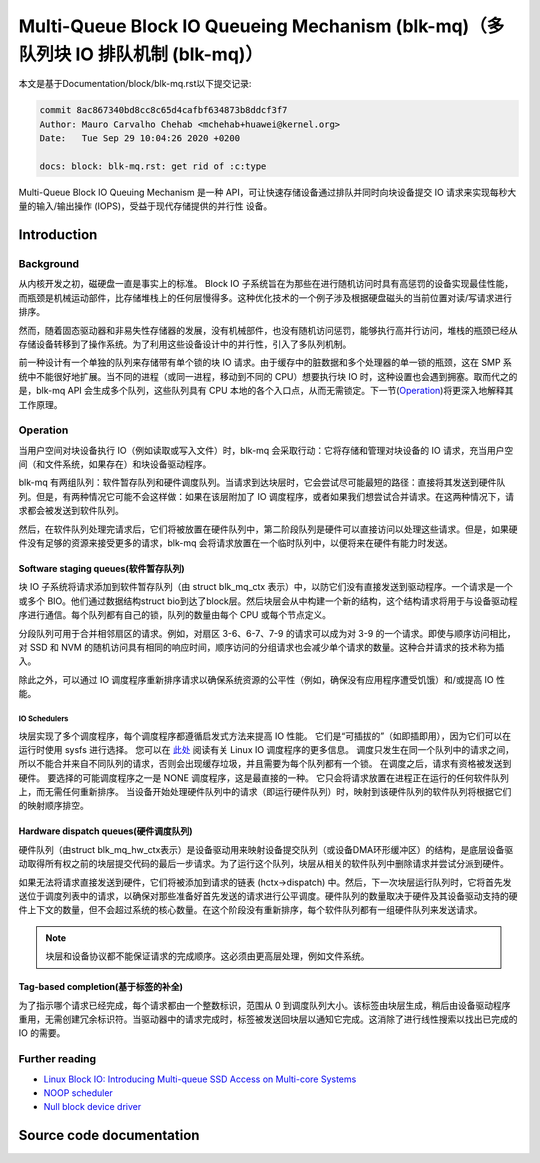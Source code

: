 .. SPDX-License-Identifier: GPL-2.0

================================================
Multi-Queue Block IO Queueing Mechanism (blk-mq)（多队列块 IO 排队机制 (blk-mq)）
================================================

本文是基于Documentation/block/blk-mq.rst以下提交记录:

.. code-block:: shell

        commit 8ac867340bd8cc8c65d4cafbf634873b8ddcf3f7
        Author: Mauro Carvalho Chehab <mchehab+huawei@kernel.org>
        Date:   Tue Sep 29 10:04:26 2020 +0200

        docs: block: blk-mq.rst: get rid of :c:type

Multi-Queue Block IO Queuing Mechanism 是一种 API，可让快速存储设备通过排队并同时向块设备提交 IO 请求来实现每秒大量的输入/输出操作 (IOPS)，受益于现代存储提供的并行性 设备。

Introduction
============

Background
----------

从内核开发之初，磁硬盘一直是事实上的标准。 Block IO 子系统旨在为那些在进行随机访问时具有高惩罚的设备实现最佳性能，而瓶颈是机械运动部件，比存储堆栈上的任何层慢得多。这种优化技术的一个例子涉及根据硬盘磁头的当前位置对读/写请求进行排序。

然而，随着固态驱动器和非易失性存储器的发展，没有机械部件，也没有随机访问惩罚，能够执行高并行访问，堆栈的瓶颈已经从存储设备转移到了操作系统。为了利用这些设备设计中的并行性，引入了多队列机制。

前一种设计有一个单独的队列来存储带有单个锁的块 IO 请求。由于缓存中的脏数据和多个处理器的单一锁的瓶颈，这在 SMP 系统中不能很好地扩展。当不同的进程（或同一进程，移动到不同的 CPU）想要执行块 IO 时，这种设置也会遇到拥塞。取而代之的是，blk-mq API 会生成多个队列，这些队列具有 CPU 本地的各个入口点，从而无需锁定。下一节(`Operation`_)将更深入地解释其工作原理。

Operation
---------

当用户空间对块设备执行 IO（例如读取或写入文件）时，blk-mq 会采取行动：它将存储和管理对块设备的 IO 请求，充当用户空间（和文件系统，如果存在）和块设备驱动程序。

blk-mq 有两组队列：软件暂存队列和硬件调度队列。当请求到达块层时，它会尝试尽可能最短的路径：直接将其发送到硬件队列。但是，有两种情况它可能不会这样做：如果在该层附加了 IO 调度程序，或者如果我们想尝试合并请求。在这两种情况下，请求都会被发送到软件队列。

然后，在软件队列处理完请求后，它们将被放置在硬件队列中，第二阶段队列是硬件可以直接访问以处理这些请求。但是，如果硬件没有足够的资源来接受更多的请求，blk-mq 会将请求放置在一个临时队列中，以便将来在硬件有能力时发送。

Software staging queues(软件暂存队列)
~~~~~~~~~~~~~~~~~~~~~~~

块 IO 子系统将请求添加到软件暂存队列（由 struct blk_mq_ctx 表示）中，以防它们没有直接发送到驱动程序。一个请求是一个或多个 BIO。他们通过数据结构struct bio到达了block层。然后块层会从中构建一个新的结构，这个结构请求将用于与设备驱动程序进行通信。每个队列都有自己的锁，队列的数量由每个 CPU 或每个节点定义。

分段队列可用于合并相邻扇区的请求。例如，对扇区 3-6、6-7、7-9 的请求可以成为对 3-9 的一个请求。即使与顺序访问相比，对 SSD 和 NVM 的随机访问具有相同的响应时间，顺序访问的分组请求也会减少单个请求的数量。这种合并请求的技术称为插入。

除此之外，可以通过 IO 调度程序重新排序请求以确保系统资源的公平性（例如，确保没有应用程序遭受饥饿）和/或提高 IO 性能。

IO Schedulers
^^^^^^^^^^^^^

块层实现了多个调度程序，每个调度程序都遵循启发式方法来提高 IO 性能。 它们是“可插拔的”（如即插即用），因为它们可以在运行时使用 sysfs 进行选择。 您可以在 `此处 <https://www.kernel.org/doc/html/latest/block/index.html>`_ 阅读有关 Linux IO 调度程序的更多信息。 调度只发生在同一个队列中的请求之间，所以不能合并来自不同队列的请求，否则会出现缓存垃圾，并且需要为每个队列都有一个锁。 在调度之后，请求有资格被发送到硬件。 要选择的可能调度程序之一是 NONE 调度程序，这是最直接的一种。 它只会将请求放置在进程正在运行的任何软件队列上，而无需任何重新排序。 当设备开始处理硬件队列中的请求（即运行硬件队列）时，映射到该硬件队列的软件队列将根据它们的映射顺序排空。

Hardware dispatch queues(硬件调度队列)
~~~~~~~~~~~~~~~~~~~~~~~~

硬件队列（由struct blk_mq_hw_ctx表示）是设备驱动用来映射设备提交队列（或设备DMA环形缓冲区）的结构，是底层设备驱动取得所有权之前的块层提交代码的最后一步请求。为了运行这个队列，块层从相关的软件队列中删除请求并尝试分派到硬件。

如果无法将请求直接发送到硬件，它们将被添加到请求的链表 (hctx->dispatch) 中。然后，下一次块层运行队列时，它将首先发送位于调度列表中的请求，以确保对那些准备好首先发送的请求进行公平调度。硬件队列的数量取决于硬件及其设备驱动支持的硬件上下文的数量，但不会超过系统的核心数量。在这个阶段没有重新排序，每个软件队列都有一组硬件队列来发送请求。

.. note::

        块层和设备协议都不能保证请求的完成顺序。这必须由更高层处理，例如文件系统。



Tag-based completion(基于标签的补全)
~~~~~~~~~~~~~~~~~~~~

为了指示哪个请求已经完成，每个请求都由一个整数标识，范围从 0 到调度队列大小。该标签由块层生成，稍后由设备驱动程序重用，无需创建冗余标识符。当驱动器中的请求完成时，标签被发送回块层以通知它完成。这消除了进行线性搜索以找出已完成的 IO 的需要。

Further reading
---------------

- `Linux Block IO: Introducing Multi-queue SSD Access on Multi-core Systems <http://kernel.dk/blk-mq.pdf>`_

- `NOOP scheduler <https://en.wikipedia.org/wiki/Noop_scheduler>`_

- `Null block device driver <https://www.kernel.org/doc/html/latest/block/null_blk.html>`_

Source code documentation
=========================

.. kernel-doc:: include/linux/blk-mq.h

.. kernel-doc:: block/blk-mq.c
